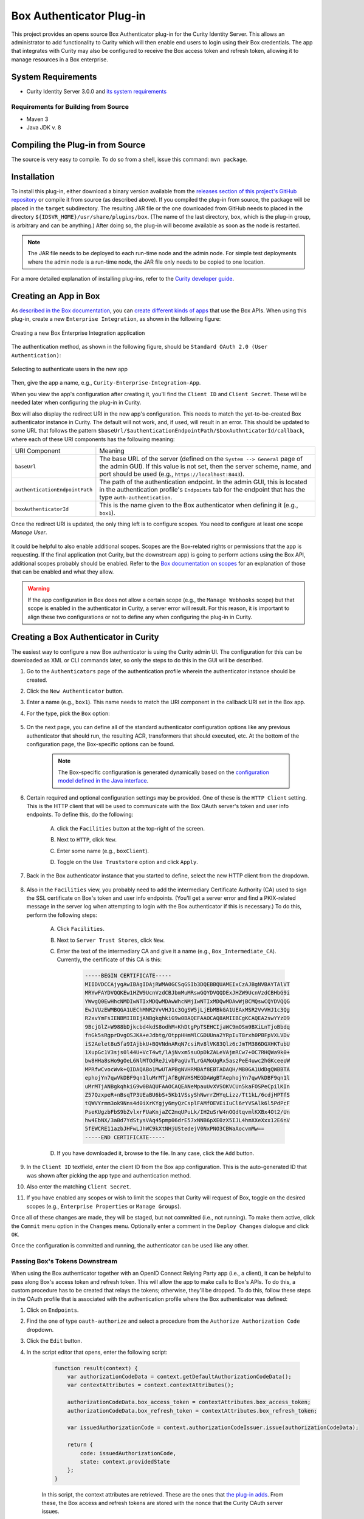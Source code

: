 Box Authenticator Plug-in
=========================

.. image:: https://travis-ci.org/curityio/box-authenticator.svg?branch=dev
    :target: https://travis-ci.org/curityio/box-authenticator

This project provides an opens source Box Authenticator plug-in for the Curity Identity Server. This allows an administrator to add functionality to Curity which will then enable end users to login using their Box credentials. The app that integrates with Curity may also be configured to receive the Box access token and refresh token, allowing it to manage resources in a Box enterprise.

System Requirements
~~~~~~~~~~~~~~~~~~~

* Curity Identity Server 3.0.0 and `its system requirements <https://developer.curity.io/docs/latest/system-admin-guide/system-requirements.html>`_

Requirements for Building from Source
"""""""""""""""""""""""""""""""""""""

* Maven 3
* Java JDK v. 8

Compiling the Plug-in from Source
~~~~~~~~~~~~~~~~~~~~~~~~~~~~~~~~~

The source is very easy to compile. To do so from a shell, issue this command: ``mvn package``.

Installation
~~~~~~~~~~~~

To install this plug-in, either download a binary version available from the `releases section of this project's GitHub repository <https://github.com/curityio/box-authenticator/releases>`_ or compile it from source (as described above). If you compiled the plug-in from source, the package will be placed in the ``target`` subdirectory. The resulting JAR file or the one downloaded from GitHub needs to placed in the directory ``${IDSVR_HOME}/usr/share/plugins/box``. (The name of the last directory, ``box``, which is the plug-in group, is arbitrary and can be anything.) After doing so, the plug-in will become available as soon as the node is restarted.

.. note::

    The JAR file needs to be deployed to each run-time node and the admin node. For simple test deployments where the admin node is a run-time node, the JAR file only needs to be copied to one location.

For a more detailed explanation of installing plug-ins, refer to the `Curity developer guide <https://developer.curity.io/docs/latest/developer-guide/plugins/index.html#plugin-installation>`_.

Creating an App in Box
~~~~~~~~~~~~~~~~~~~~~~

As `described in the Box documentation <https://developer.box.com/docs/getting-started-box-integration>`_, you can `create different kinds of apps <https://app.box.com/developers/console/newapp>`_ that use the Box APIs. When using this plug-in, create a new ``Enterprise Integration``, as shown in the following figure:

.. figure:: docs/images/new-box-app.png
    :name: new-box-app
    :align: center
    :width: 500px

    Creating a new Box Enterprise Integration application

The authentication method, as shown in the following figure, should be ``Standard OAuth 2.0 (User Authentication)``:

.. figure:: docs/images/box-authentication-method.png
    :align: center
    :width: 500px

    Selecting to authenticate users in the new app

Then, give the app a name, e.g., ``Curity-Enterprise-Integration-App``.

When you view the app's configuration after creating it, you'll find the ``Client ID`` and ``Client Secret``. These will be needed later when configuring the plug-in in Curity.

Box will also display the redirect URI in the new app's configuration. This needs to match the yet-to-be-created Box authenticator instance in Curity. The default will not work, and, if used, will result in an error. This should be updated to some URL that follows the pattern ``$baseUrl/$authenticationEndpointPath/$boxAuthnticatorId/callback``, where each of these URI components has the following meaning:

============================== =========================================================================================
URI Component                  Meaning
------------------------------ -----------------------------------------------------------------------------------------
``baseUrl``                    The base URL of the server (defined on the ``System --> General`` page of the
                               admin GUI). If this value is not set, then the server scheme, name, and port should be
                               used (e.g., ``https://localhost:8443``).
``authenticationEndpointPath`` The path of the authentication endpoint. In the admin GUI, this is located in the
                               authentication profile's ``Endpoints`` tab for the endpoint that has the type
                               ``auth-authentication``.
``boxAuthenticatorId``         This is the name given to the Box authenticator when defining it (e.g., ``box1``).
============================== =========================================================================================

Once the redirect URI is updated, the only thing left is to configure scopes. You need to configure at least one scope `Manage User`.

.. figure:: docs/images/box-scope-manage-user.png
    :align: center
    :width: 500px


It could be helpful to also enable additional scopes. Scopes are the Box-related rights or permissions that the app is requesting. If the final application (not Curity, but the downstream app) is going to perform actions using the Box API, additional scopes probably should be enabled. Refer to the `Box documentation on scopes <https://developer.box.com/docs/authentication#section-oauth-2-scopes>`_ for an explanation of those that can be enabled and what they allow.

.. warning::

    If the app configuration in Box does not allow a certain scope (e.g., the ``Manage Webhooks`` scope) but that scope is enabled in the authenticator in Curity, a server error will result. For this reason, it is important to align these two configurations or not to define any when configuring the plug-in in Curity.

Creating a Box Authenticator in Curity
~~~~~~~~~~~~~~~~~~~~~~~~~~~~~~~~~~~~~~

The easiest way to configure a new Box authenticator is using the Curity admin UI. The configuration for this can be downloaded as XML or CLI commands later, so only the steps to do this in the GUI will be described.

1. Go to the ``Authenticators`` page of the authentication profile wherein the authenticator instance should be created.
2. Click the ``New Authenticator`` button.
3. Enter a name (e.g., ``box1``). This name needs to match the URI component in the callback URI set in the Box app.
4. For the type, pick the ``Box`` option:

    .. figure:: docs/images/box-authenticator-type-in-curity.png
        :align: center
        :width: 600px

5. On the next page, you can define all of the standard authenticator configuration options like any previous authenticator that should run, the resulting ACR, transformers that should executed, etc. At the bottom of the configuration page, the Box-specific options can be found.

    .. note::

        The Box-specific configuration is generated dynamically based on the `configuration model defined in the Java interface <https://github.com/curityio/box-authenticator/blob/master/src/main/java/io/curity/identityserver/plugin/box/config/BoxAuthenticatorPluginConfig.java>`_.

6. Certain required and optional configuration settings may be provided. One of these is the ``HTTP Client`` setting. This is the HTTP client that will be used to communicate with the Box OAuth server's token and user info endpoints. To define this, do the following:

    A. click the ``Facilities`` button at the top-right of the screen.
    B. Next to ``HTTP``, click ``New``.
    C. Enter some name (e.g., ``boxClient``).
    D. Toggle on the ``Use Truststore`` option and click ``Apply``.

        .. figure:: docs/images/box-http-client.png
            :align: center
            :width: 400px

7. Back in the Box authenticator instance that you started to define, select the new HTTP client from the dropdown.

    .. figure:: docs/images/http-client.png

8. Also in the ``Facilities`` view, you probably need to add the intermediary Certificate Authority (CA) used to sign the SSL certificate on Box's token and user info endpoints. (You'll get a server error and find a PKIX-related message in the server log when attempting to login with the Box authenticator if this is necessary.) To do this, perform the following steps:

    A. Click ``Facilities``.
    B. Next to ``Server Trust Stores``, click ``New``.
    C. Enter the text of the intermediary CA and give it a name (e.g., ``Box_Intermediate_CA``). Currently, the certificate of this CA is this:

        .. code-block::

            -----BEGIN CERTIFICATE-----
            MIIDVDCCAjygAwIBAgIDAjRWMA0GCSqGSIb3DQEBBQUAMEIxCzAJBgNVBAYTAlVT
            MRYwFAYDVQQKEw1HZW9UcnVzdCBJbmMuMRswGQYDVQQDExJHZW9UcnVzdCBHbG9i
            YWwgQ0EwHhcNMDIwNTIxMDQwMDAwWhcNMjIwNTIxMDQwMDAwWjBCMQswCQYDVQQG
            EwJVUzEWMBQGA1UEChMNR2VvVHJ1c3QgSW5jLjEbMBkGA1UEAxMSR2VvVHJ1c3Qg
            R2xvYmFsIENBMIIBIjANBgkqhkiG9w0BAQEFAAOCAQ8AMIIBCgKCAQEA2swYYzD9
            9BcjGlZ+W988bDjkcbd4kdS8odhM+KhDtgPpTSEHCIjaWC9mOSm9BXiLnTjoBbdq
            fnGk5sRgprDvgOSJKA+eJdbtg/OtppHHmMlCGDUUna2YRpIuT8rxh0PBFpVXLVDv
            iS2Aelet8u5fa9IAjbkU+BQVNdnARqN7csiRv8lVK83Qlz6cJmTM386DGXHKTubU
            1XupGc1V3sjs0l44U+VcT4wt/lAjNvxm5suOpDkZALeVAjmRCw7+OC7RHQWa9k0+
            bw8HHa8sHo9gOeL6NlMTOdReJivbPagUvTLrGAMoUgRx5aszPeE4uwc2hGKceeoW
            MPRfwCvocWvk+QIDAQABo1MwUTAPBgNVHRMBAf8EBTADAQH/MB0GA1UdDgQWBBTA
            ephojYn7qwVkDBF9qn1luMrMTjAfBgNVHSMEGDAWgBTAephojYn7qwVkDBF9qn1l
            uMrMTjANBgkqhkiG9w0BAQUFAAOCAQEANeMpauUvXVSOKVCUn5kaFOSPeCpilKIn
            Z57QzxpeR+nBsqTP3UEaBU6bS+5Kb1VSsyShNwrrZHYqLizz/Tt1kL/6cdjHPTfS
            tQWVYrmm3ok9Nns4d0iXrKYgjy6myQzCsplFAMfOEVEiIuCl6rYVSAlk6l5PdPcF
            PseKUgzbFbS9bZvlxrFUaKnjaZC2mqUPuLk/IH2uSrW4nOQdtqvmlKXBx4Ot2/Un
            hw4EbNX/3aBd7YdStysVAq45pmp06drE57xNNB6pXE0zX5IJL4hmXXeXxx12E6nV
            5fEWCRE11azbJHFwLJhWC9kXtNHjUStedejV0NxPNO3CBWaAocvmMw==
            -----END CERTIFICATE-----

    D. If you have downloaded it, browse to the file. In any case, click the ``Add`` button.

9. In the ``Client ID`` textfield, enter the client ID from the Box app configuration. This is the auto-generated ID that was shown after picking the app type and authentication method.
10. Also enter the matching ``Client Secret``.
11. If you have enabled any scopes or wish to limit the scopes that Curity will request of Box, toggle on the desired scopes (e.g., ``Enterprise Properties`` or ``Manage Groups``).

Once all of these changes are made, they will be staged, but not committed (i.e., not running). To make them active, click the ``Commit`` menu option in the ``Changes`` menu. Optionally enter a comment in the ``Deploy Changes`` dialogue and click ``OK``.

Once the configuration is committed and running, the authenticator can be used like any other.

Passing Box's Tokens Downstream
"""""""""""""""""""""""""""""""

When using the Box authenticator together with an OpenID Connect Relying Party app (i.e., a client), it can be helpful to pass along Box's access token and refresh token. This will allow the app to make calls to Box's APIs. To do this, a custom procedure has to be created that relays the tokens; otherwise, they'll be dropped. To do this, follow these steps in the OAuth profile that is associated with the authentication profile where the Box authenticator was defined:

1. Click on ``Endpoints``.
2. Find the one of type ``oauth-authorize`` and select a procedure from the ``Authorize Authorization Code`` dropdown.
3. Click the ``Edit`` button.
4. In the script editor that opens, enter the following script:

    .. code-block:: javascript

        function result(context) {
            var authorizationCodeData = context.getDefaultAuthorizationCodeData();
            var contextAttributes = context.contextAttributes();

            authorizationCodeData.box_access_token = contextAttributes.box_access_token;
            authorizationCodeData.box_refresh_token = contextAttributes.box_refresh_token;

            var issuedAuthorizationCode = context.authorizationCodeIssuer.issue(authorizationCodeData);

            return {
                code: issuedAuthorizationCode,
                state: context.providedState
            };
        }

    In this script, the context attributes are retrieved. These are the ones that `the plug-in adds <https://github.com/curityio/box-authenticator/blob/master/src/main/java/io/curity/identityserver/plugin/box/authentication/CallbackRequestHandler.java#L189>`_. From these, the Box access and refresh tokens are stored with the nonce that the Curity OAuth server issues.

5. When this code is redeemed, these will be available in the context of subsequent scripts that run. For instance, if a downstream app is integrating with Curity using the code flow, then the ``Token Authorization Code`` procedure on the ``oauth-token`` endpoint should be customized. This procedure may pass on Box's tokens to the client in the ID token (if the app is allowed to use the ``openid`` scope and OpenID Connect is enabled in the profile) and/or to the API in the access token. The following script passes on Box's tokens to both the app and the back-end API:

    .. code-block:: javascript

        function result(context) {
            var delegationData = context.getDefaultDelegationData();
            var nonceData = context.presentedNonce.data

            var issuedDelegation = context.delegationIssuer.issue(delegationData);
            var accessTokenData = context.getDefaultAccessTokenData();

            accessTokenData.box_access_token = nonceData.box_access_token;
            accessTokenData.box_refresh_token = nonceData.box_refresh_token

            var issuedAccessToken = context.accessTokenIssuer.issue(accessTokenData, issuedDelegation);

            var refreshTokenData = context.getDefaultRefreshTokenData();
            var issuedRefreshToken = context.refreshTokenIssuer.issue(refreshTokenData, issuedDelegation);

            var responseData = {
                access_token: issuedAccessToken,
                refresh_token: issuedRefreshToken,
                token_type: 'bearer',
                expires_in: secondsUntil(accessTokenData.exp)
            };

            if (context.scopeNames.contains('openid')) {
                var idTokenData = context.getDefaultIdTokenData();
                var idTokenIssuer = context.idTokenIssuer;

                idTokenData.box_access_token = nonceData.box_access_token;
                idTokenData.box_refresh_token = nonceData.box_refresh_token;
                idTokenData.at_hash = idTokenIssuer.atHash(issuedAccessToken);

                responseData.id_token = idTokenIssuer.issue(idTokenData);
            }

            return responseData;
        }

    Here, the ``context`` object has a property called ``presentedNonce``. This is the authorization code presented to Curity's token endpoint. The Box tokens were associated with this by the previous procedure. These are added to the ``accessTokenData`` that is the input of the ``accessTokenIssuer``. This will mean that Curity's access token (whether it is a JWT or an opaque GUID) will include Box's. This will allow the back-end APIs to call Box's APIs. Box's tokens are also included in the ``idTokenData`` that is used when issuing an ID token to the app.

License
~~~~~~~

This plugin and its associated documentation is listed under the `Apache 2 license <LICENSE>`_.

More Information
~~~~~~~~~~~~~~~~

Please visit `curity.io <https://curity.io/>`_ for more information about the Curity Identity Server.

Copyright (C) 2017 Curity AB.
